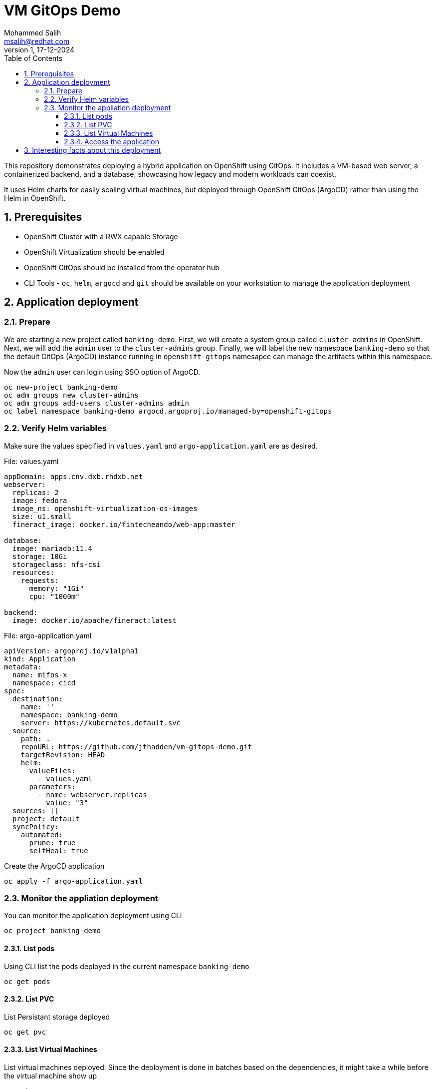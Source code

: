 = VM GitOps Demo
Mohammed Salih <msalih@redhat.com>
:revnumber: 1
:revdate: 17-12-2024
:toc:
:toclevels: 4
:sectnums:
:sectnumlevels: 4
:icons: font
:source-highlighter: prettify
:data-uri:

This repository demonstrates deploying a hybrid application on OpenShift using GitOps. It includes a VM-based web server, a containerized backend, and a database, showcasing how legacy and modern workloads can coexist.

It uses Helm charts for easily scaling virtual machines, but deployed through OpenShift GitOps (ArgoCD) rather than using the Helm in OpenShift. 

== Prerequisites
- OpenShift Cluster with a RWX capable Storage
- OpenShift Virtualization should be enabled
- OpenShift GitOps should be installed from the operator hub
- CLI Tools - `oc`, `helm`, `argocd` and `git` should be available on your workstation to manage the application deployment

== Application deployment
=== Prepare
We are starting a new project called `banking-demo`. First, we will create a system group called `cluster-admins` in OpenShift. Next, we will add the `admin` user to the `cluster-admins` group. Finally, we will label the new namespace `banking-demo` so that the default GitOps (ArgoCD) instance running in `openshift-gitops` namesapce can manage the artifacts within this namespace. 

Now the `admin` user can login using SSO option of ArgoCD.

[source,yaml]
----
oc new-project banking-demo
oc adm groups new cluster-admins
oc adm groups add-users cluster-admins admin
oc label namespace banking-demo argocd.argoproj.io/managed-by=openshift-gitops
----

=== Verify Helm variables
Make sure the values specified in `values.yaml` and `argo-application.yaml` are as desired.

.File: values.yaml
[source,yaml]
----
appDomain: apps.cnv.dxb.rhdxb.net
webserver:
  replicas: 2
  image: fedora
  image_ns: openshift-virtualization-os-images
  size: u1.small
  fineract_image: docker.io/fintecheando/web-app:master
 
database:
  image: mariadb:11.4
  storage: 10Gi
  storageclass: nfs-csi
  resources:
    requests:
      memory: "1Gi"
      cpu: "1000m"

backend:
  image: docker.io/apache/fineract:latest
----

.File: argo-application.yaml
[source,yaml]
----
apiVersion: argoproj.io/v1alpha1
kind: Application
metadata:
  name: mifos-x
  namespace: cicd
spec:
  destination:
    name: ''
    namespace: banking-demo
    server: https://kubernetes.default.svc
  source:
    path: .
    repoURL: https://github.com/jthadden/vm-gitops-demo.git
    targetRevision: HEAD
    helm:
      valueFiles:
        - values.yaml
      parameters:
        - name: webserver.replicas
          value: "3"
  sources: []
  project: default
  syncPolicy:
    automated:
      prune: true
      selfHeal: true
----

Create the ArgoCD application
[source,bash]
----
oc apply -f argo-application.yaml
----

=== Monitor the appliation deployment
You can monitor the application deployment using CLI

[source,bash]
oc project banking-demo

==== List pods
Using CLI list the pods deployed in the current namespace `banking-demo`
[source,bash]
----
oc get pods 
----

==== List PVC
List Persistant storage deployed 
[source,bash]
----
oc get pvc
----

==== List Virtual Machines
List virtual machines deployed. Since the deployment is done in batches based on the dependencies, it might take a while before the virtual machine show up

[source,bash]
----
oc get vms
----

==== Access the application
Get the URL to access the deployed Mifo-X application's frontend
[source,bash]
----
oc get routes
----

== Interesting facts about this deployment

. Virtual machine can be scaled easily by modifying `webserver.replicas` count
. Virtual machine uses cloud-init scripts to instantiate itself
. Virtual machine uses Liveness and Readiness probes to monitor itself and reboot in case of any failure
. Virtual machine uses OpenShift's services and routes to expose itself to the external world 
